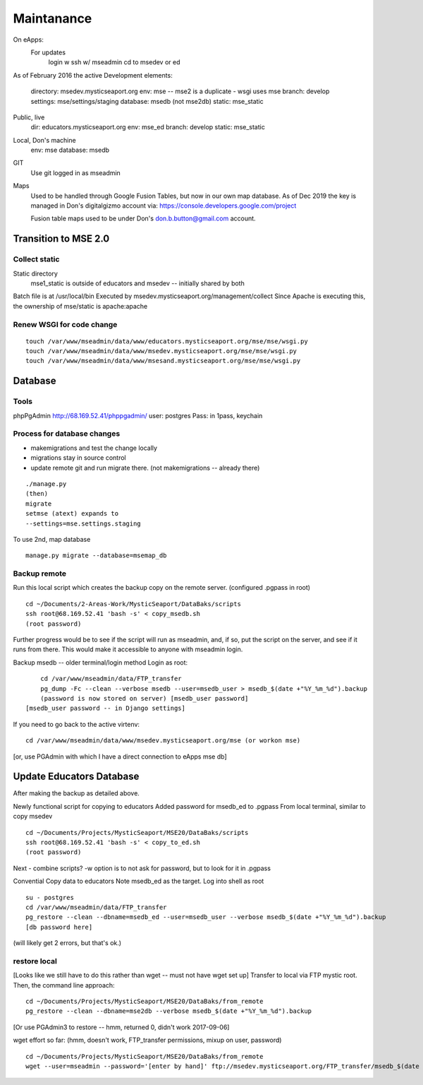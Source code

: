 Maintanance
============


On eApps: 
	For updates
		login w ssh w/ mseadmin
		cd to msedev or ed
		

As of February 2016 the active 
Development elements:
	directory: msedev.mysticseaport.org 
	env:  mse -- mse2 is a duplicate - wsgi uses mse
	branch: develop
	settings: mse/settings/staging
	database: msedb (not mse2db)
	static: mse_static


Public, live
	dir: educators.mysticseaport.org
	env: mse_ed
	branch: develop
	static: mse_static

Local, Don's machine
	env: mse 
	database: msedb

GIT
	Use git logged in as mseadmin

Maps
	Used to be handled through Google Fusion Tables, but now in our own map database.
	As of Dec 2019 the key is managed in Don's digitalgizmo account 
	via: https://console.developers.google.com/project

	Fusion table maps used to be under Don's don.b.button@gmail.com account.


Transition to MSE 2.0
----------------

Collect static 
~~~~~~~~~~~~~~~~

Static directory
	mse1_static is outside of educators and msedev -- initially shared by both

Batch file is at /usr/local/bin
Executed by msedev.mysticseaport.org/management/collect
Since Apache is executing this, the ownership of mse/static is apache:apache

Renew WSGI for code change
~~~~~~~~~~~~~~~~~~~~~~~
::

	touch /var/www/mseadmin/data/www/educators.mysticseaport.org/mse/mse/wsgi.py
	touch /var/www/mseadmin/data/www/msedev.mysticseaport.org/mse/mse/wsgi.py
	touch /var/www/mseadmin/data/www/msesand.mysticseaport.org/mse/mse/wsgi.py


Database 
-----------------------------------

Tools
~~~~~~~~~
phpPgAdmin
http://68.169.52.41/phppgadmin/
user: postgres
Pass: in 1pass, keychain


Process for database changes
~~~~~~~~~~~~~~~~~~~~~
* makemigrations and test the change locally
* migrations stay in source control
* update remote git and run migrate there. (not makemigrations -- already there)
::

	./manage.py
	(then)
	migrate
	setmse (atext) expands to 
	--settings=mse.settings.staging

To use 2nd, map database
::
	manage.py migrate --database=msemap_db

Backup remote
~~~~~~~~~~~~~~

Run this local script which creates the backup copy on the
remote server.
(configured .pgpass in root)
::
		
	cd ~/Documents/2-Areas-Work/MysticSeaport/DataBaks/scripts
	ssh root@68.169.52.41 'bash -s' < copy_msedb.sh
	(root password)

Further progress would be to see if the script will run as mseadmin, and, if so,
put the script on the server, and see if it runs from there.
This would make it accessible to anyone with mseadmin login. 

Backup msedb -- older terminal/login method
Login as root:
::

	cd /var/www/mseadmin/data/FTP_transfer
	pg_dump -Fc --clean --verbose msedb --user=msedb_user > msedb_$(date +"%Y_%m_%d").backup
	(password is now stored on server) [msedb_user password]
    [msedb_user password -- in Django settings]

If you need to go back to the active virtenv:
::
    cd /var/www/mseadmin/data/www/msedev.mysticseaport.org/mse (or workon mse)

[or, use PGAdmin with which I have a direct connection to eApps mse db]


Update Educators Database
--------------------------
After making the backup as detailed above.

Newly functional script for copying to educators
Added password for msedb_ed to .pgpass
From local terminal, similar to copy msedev
::
	cd ~/Documents/Projects/MysticSeaport/MSE20/DataBaks/scripts
	ssh root@68.169.52.41 'bash -s' < copy_to_ed.sh
	(root password)
Next - combine scripts?
-w option is to not ask for password, but to look for it in .pgpass


Convential Copy data to educators
Note msedb_ed as the target.
Log into shell as root
::

	su - postgres
	cd /var/www/mseadmin/data/FTP_transfer
	pg_restore --clean --dbname=msedb_ed --user=msedb_user --verbose msedb_$(date +"%Y_%m_%d").backup
	[db password here]
(will likely get 2 errors, but that's ok.)


restore local
~~~~~~~~~~~~~~

[Looks like we still have to do this rather than wget -- must not have wget set up]
Transfer to local via FTP mystic root.
Then, the command line approach:
::

	cd ~/Documents/Projects/MysticSeaport/MSE20/DataBaks/from_remote
	pg_restore --clean --dbname=mse2db --verbose msedb_$(date +"%Y_%m_%d").backup

[Or use PGAdmin3 to restore -- hmm, returned 0, didn't work 2017-09-06]

wget effort so far:
(hmm, doesn't work, FTP_transfer permissions, mixup on user, password)
::
	cd ~/Documents/Projects/MysticSeaport/MSE20/DataBaks/from_remote
	wget --user=mseadmin --password='[enter by hand]' ftp://msedev.mysticseaport.org/FTP_transfer/msedb_$(date +"%Y_%m_%d").backup


